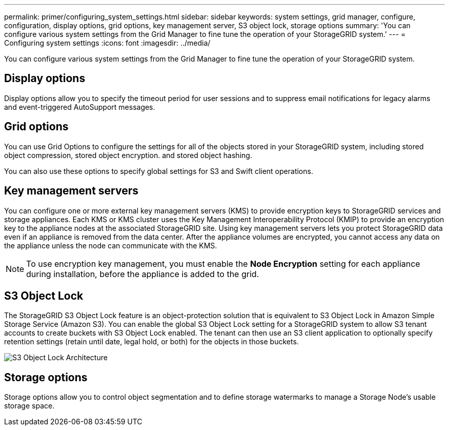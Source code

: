 ---
permalink: primer/configuring_system_settings.html
sidebar: sidebar
keywords: system settings, grid manager, configure, configuration, display options, grid options, key management server, S3 object lock, storage options
summary: 'You can configure various system settings from the Grid Manager to fine tune the operation of your StorageGRID system.'
---
= Configuring system settings
:icons: font
:imagesdir: ../media/

[.lead]
You can configure various system settings from the Grid Manager to fine tune the operation of your StorageGRID system.

== Display options

Display options allow you to specify the timeout period for user sessions and to suppress email notifications for legacy alarms and event-triggered AutoSupport messages.

== Grid options

You can use Grid Options to configure the settings for all of the objects stored in your StorageGRID system, including stored object compression, stored object encryption. and stored object hashing.

You can also use these options to specify global settings for S3 and Swift client operations.

== Key management servers

You can configure one or more external key management servers (KMS) to provide encryption keys to StorageGRID services and storage appliances. Each KMS or KMS cluster uses the Key Management Interoperability Protocol (KMIP) to provide an encryption key to the appliance nodes at the associated StorageGRID site. Using key management servers lets you protect StorageGRID data even if an appliance is removed from the data center. After the appliance volumes are encrypted, you cannot access any data on the appliance unless the node can communicate with the KMS.

NOTE: To use encryption key management, you must enable the *Node Encryption* setting for each appliance during installation, before the appliance is added to the grid.

== S3 Object Lock

The StorageGRID S3 Object Lock feature is an object-protection solution that is equivalent to S3 Object Lock in Amazon Simple Storage Service (Amazon S3). You can enable the global S3 Object Lock setting for a StorageGRID system to allow S3 tenant accounts to create buckets with S3 Object Lock enabled. The tenant can then use an S3 client application to optionally specify retention settings (retain until date, legal hold, or both) for the objects in those buckets.

image::../media/s3_object_lock_architecture.png[S3 Object Lock Architecture]

== Storage options

Storage options allow you to control object segmentation and to define storage watermarks to manage a Storage Node's usable storage space.
